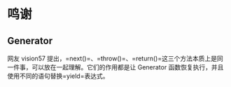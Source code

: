 * 鸣谢
  :PROPERTIES:
  :CUSTOM_ID: 鸣谢
  :END:

** Generator
   :PROPERTIES:
   :CUSTOM_ID: generator
   :END:

网友 vision57
提出，=next()=、=throw()=、=return()=这三个方法本质上是同一件事，可以放在一起理解。它们的作用都是让
Generator 函数恢复执行，并且使用不同的语句替换=yield=表达式。
